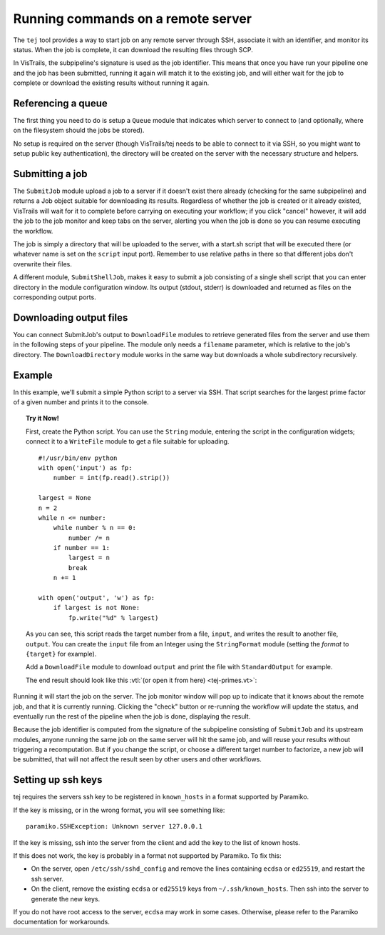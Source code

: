 .. _chap-tej:

***********************************
Running commands on a remote server
***********************************

The ``tej`` tool provides a way to start job on any remote server through SSH, associate it with an identifier, and monitor its status. When the job is complete, it can download the resulting files through SCP.

In VisTrails, the subpipeline's signature is used as the job identifier. This means that once you have run your pipeline one and the job has been submitted, running it again will match it to the existing job, and will either wait for the job to complete or download the existing results without running it again.

Referencing a queue
===================

The first thing you need to do is setup a ``Queue`` module that indicates which server to connect to (and optionally, where on the filesystem should the jobs be stored).

No setup is required on the server (though VisTrails/tej needs to be able to connect to it via SSH, so you might want to setup public key authentication), the directory will be created on the server with the necessary structure and helpers.

Submitting a job
================

The ``SubmitJob`` module upload a job to a server if it doesn't exist there already (checking for the same subpipeline) and returns a Job object suitable for downloading its results. Regardless of whether the job is created or it already existed, VisTrails will wait for it to complete before carrying on executing your workflow; if you click "cancel" however, it will add the job to the job monitor and keep tabs on the server, alerting you when the job is done so you can resume executing the workflow.

The job is simply a directory that will be uploaded to the server, with a start.sh script that will be executed there (or whatever name is set on the ``script`` input port). Remember to use relative paths in there so that different jobs don't overwrite their files.

A different module, ``SubmitShellJob``, makes it easy to submit a job consisting of a single shell script that you can enter directory in the module configuration window. Its output (stdout, stderr) is downloaded and returned as files on the corresponding output ports.

Downloading output files
========================

You can connect SubmitJob's output to ``DownloadFile`` modules to retrieve generated files from the server and use them in the following steps of your pipeline. The module only needs a ``filename`` parameter, which is relative to the job's directory. The ``DownloadDirectory`` module works in the same way but downloads a whole subdirectory recursively.

Example
=======

In this example, we'll submit a simple Python script to a server via SSH. That script searches for the largest prime factor of a given number and prints it to the console.

..  topic:: Try it Now!

    First, create the Python script. You can use the ``String`` module, entering the script in the configuration widgets; connect it to a ``WriteFile`` module to get a file suitable for uploading.

    ::

        #!/usr/bin/env python
        with open('input') as fp:
            number = int(fp.read().strip())

        largest = None
        n = 2
        while n <= number:
            while number % n == 0:
                number /= n
            if number == 1:
                largest = n
                break
            n += 1

        with open('output', 'w') as fp:
            if largest is not None:
                fp.write("%d" % largest)

    As you can see, this script reads the target number from a file, ``input``, and writes the result to another file, ``output``. You can create the ``input`` file from an Integer using the ``StringFormat`` module (setting the `format` to ``{target}`` for example).

    Add a ``DownloadFile`` module to download ``output`` and print the file with ``StandardOutput`` for example.

    The end result should look like this :vtl:`(or open it from here) <tej-primes.vt>`:

..  figure:: figures/tej/pipeline.png
    :align: center

Running it will start the job on the server. The job monitor window will pop up to indicate that it knows about the remote job, and that it is currently running. Clicking the "check" button or re-running the workflow will update the status, and eventually run the rest of the pipeline when the job is done, displaying the result.

Because the job identifier is computed from the signature of the subpipeline consisting of ``SubmitJob`` and its upstream modules, anyone running the same job on the same server will hit the same job, and will reuse your results without triggering a recomputation. But if you change the script, or choose a different target number to factorize, a new job will be submitted, that will not affect the result seen by other users and other workflows.

Setting up ssh keys
===================

tej requires the servers ssh key to be registered in ``known_hosts`` in a format supported by Paramiko.

If the key is missing, or in the wrong format, you will see something like:

::

    paramiko.SSHException: Unknown server 127.0.0.1

If the key is missing, ssh into the server from the client and add the key to the list of known hosts.

If this does not work, the key is probably in a format not supported by Paramiko. To fix this:

- On the server, open ``/etc/ssh/sshd_config`` and remove the lines containing
  ``ecdsa`` or ``ed25519``, and restart the ssh server.
- On the client, remove the existing ``ecdsa`` or ``ed25519`` keys
  from ``~/.ssh/known_hosts``. Then ssh into the server to generate the new keys.

If you do not have root access to the server, ``ecdsa`` may work in some cases. Otherwise, please
refer to the Paramiko documentation for workarounds.